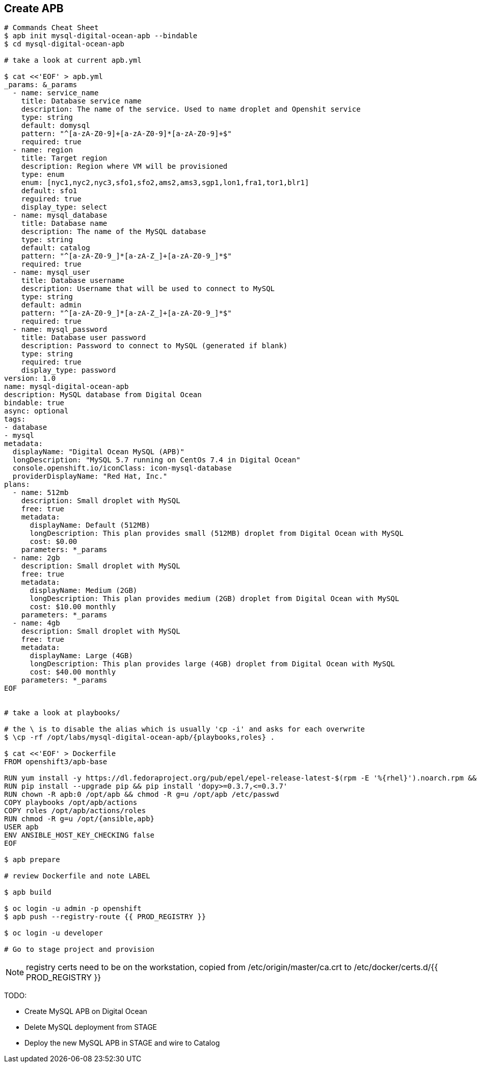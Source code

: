 ## Create APB

```
# Commands Cheat Sheet
$ apb init mysql-digital-ocean-apb --bindable
$ cd mysql-digital-ocean-apb

# take a look at current apb.yml

$ cat <<'EOF' > apb.yml
_params: &_params
  - name: service_name
    title: Database service name
    description: The name of the service. Used to name droplet and Openshit service
    type: string
    default: domysql
    pattern: "^[a-zA-Z0-9]+[a-zA-Z0-9]*[a-zA-Z0-9]+$"
    required: true
  - name: region
    title: Target region
    description: Region where VM will be provisioned
    type: enum
    enum: [nyc1,nyc2,nyc3,sfo1,sfo2,ams2,ams3,sgp1,lon1,fra1,tor1,blr1]
    default: sfo1
    reguired: true
    display_type: select
  - name: mysql_database
    title: Database name
    description: The name of the MySQL database
    type: string
    default: catalog
    pattern: "^[a-zA-Z0-9_]*[a-zA-Z_]+[a-zA-Z0-9_]*$"
    required: true
  - name: mysql_user
    title: Database username 
    description: Username that will be used to connect to MySQL
    type: string
    default: admin
    pattern: "^[a-zA-Z0-9_]*[a-zA-Z_]+[a-zA-Z0-9_]*$"
    required: true
  - name: mysql_password
    title: Database user password
    description: Password to connect to MySQL (generated if blank)
    type: string
    required: true
    display_type: password
version: 1.0
name: mysql-digital-ocean-apb
description: MySQL database from Digital Ocean
bindable: true
async: optional
tags:
- database
- mysql
metadata:
  displayName: "Digital Ocean MySQL (APB)"
  longDescription: "MySQL 5.7 running on CentOs 7.4 in Digital Ocean"
  console.openshift.io/iconClass: icon-mysql-database
  providerDisplayName: "Red Hat, Inc."
plans:
  - name: 512mb
    description: Small droplet with MySQL
    free: true
    metadata:
      displayName: Default (512MB)
      longDescription: This plan provides small (512MB) droplet from Digital Ocean with MySQL
      cost: $0.00
    parameters: *_params
  - name: 2gb
    description: Small droplet with MySQL
    free: true
    metadata:
      displayName: Medium (2GB)
      longDescription: This plan provides medium (2GB) droplet from Digital Ocean with MySQL
      cost: $10.00 monthly
    parameters: *_params
  - name: 4gb
    description: Small droplet with MySQL
    free: true
    metadata:
      displayName: Large (4GB)
      longDescription: This plan provides large (4GB) droplet from Digital Ocean with MySQL
      cost: $40.00 monthly
    parameters: *_params
EOF


# take a look at playbooks/

# the \ is to disable the alias which is usually 'cp -i' and asks for each overwrite
$ \cp -rf /opt/labs/mysql-digital-ocean-apb/{playbooks,roles} .

$ cat <<'EOF' > Dockerfile
FROM openshift3/apb-base

RUN yum install -y https://dl.fedoraproject.org/pub/epel/epel-release-latest-$(rpm -E '%{rhel}').noarch.rpm && yum -y update && yum -y install python git python-pip && yum clean all
RUN pip install --upgrade pip && pip install 'dopy>=0.3.7,<=0.3.7'
RUN chown -R apb:0 /opt/apb && chmod -R g=u /opt/apb /etc/passwd
COPY playbooks /opt/apb/actions
COPY roles /opt/apb/actions/roles
RUN chmod -R g=u /opt/{ansible,apb}
USER apb
ENV ANSIBLE_HOST_KEY_CHECKING false
EOF

$ apb prepare

# review Dockerfile and note LABEL

$ apb build

$ oc login -u admin -p openshift
$ apb push --registry-route {{ PROD_REGISTRY }}

$ oc login -u developer

# Go to stage project and provision

```

NOTE: registry certs need to be on the workstation, copied from /etc/origin/master/ca.crt to /etc/docker/certs.d/{{ PROD_REGISTRY }}

TODO:

* Create MySQL APB on Digital Ocean
* Delete MySQL deployment from STAGE
* Deploy the new MySQL APB in STAGE and wire to Catalog